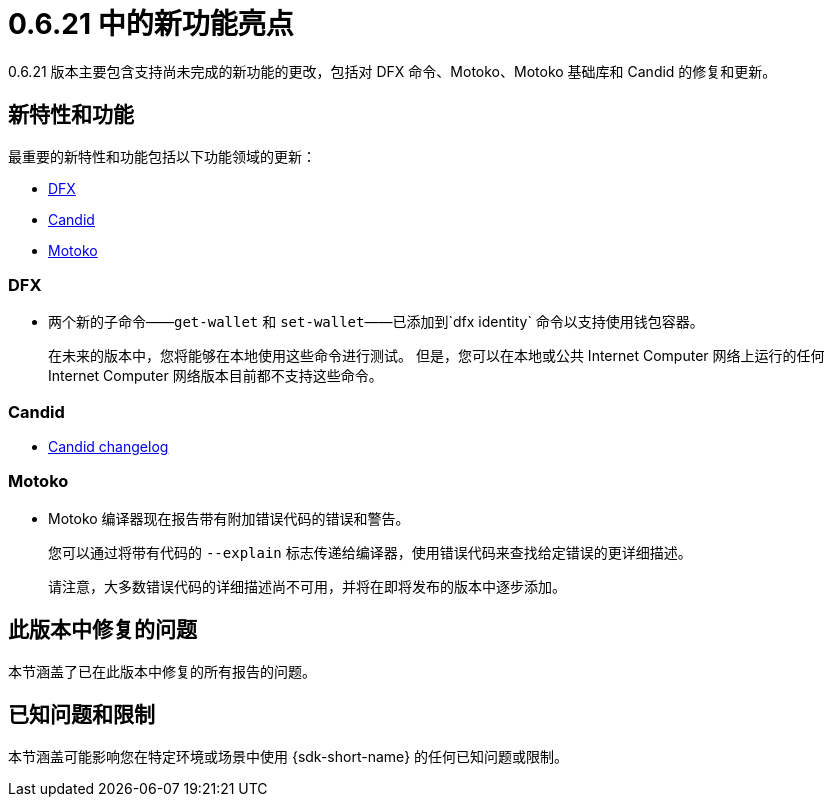 = {release} 中的新功能亮点
:描述: DFINITY容器软件开发套件发行说明
:proglang: Motoko
:IC: Internet Computer
:company-id: DFINITY
:release: 0.6.21
ifdef::env-github,env-browser[:outfilesuffix:.adoc]

{release} 版本主要包含支持尚未完成的新功能的更改，包括对 DFX 命令、{proglang}、{proglang} 基础库和 Candid 的修复和更新。

== 新特性和功能

最重要的新特性和功能包括以下功能领域的更新：

* <<DFX,DFX>>
* <<Candid,Candid>>
* <<Motoko,Motoko>>

=== DFX

* 两个新的子命令——`+get-wallet+` 和 `+set-wallet+`——已添加到`+dfx identity+` 命令以支持使用钱包容器。
+
在未来的版本中，您将能够在本地使用这些命令进行测试。 但是，您可以在本地或公共 {IC} 网络上运行的任何 {IC} 网络版本目前都不支持这些命令。

=== Candid

* link:https://github.com/dfinity/candid/blob/master/Changelog.md[Candid changelog]

=== Motoko

* Motoko 编译器现在报告带有附加错误代码的错误和警告。
+
您可以通过将带有代码的 `+--explain+` 标志传递给编译器，使用错误代码来查找给定错误的更详细描述。
+
请注意，大多数错误代码的详细描述尚不可用，并将在即将发布的版本中逐步添加。


== 此版本中修复的问题

本节涵盖了已在此版本中修复的所有报告的问题。

== 已知问题和限制

本节涵盖可能影响您在特定环境或场景中使用 {sdk-short-name} 的任何已知问题或限制。

